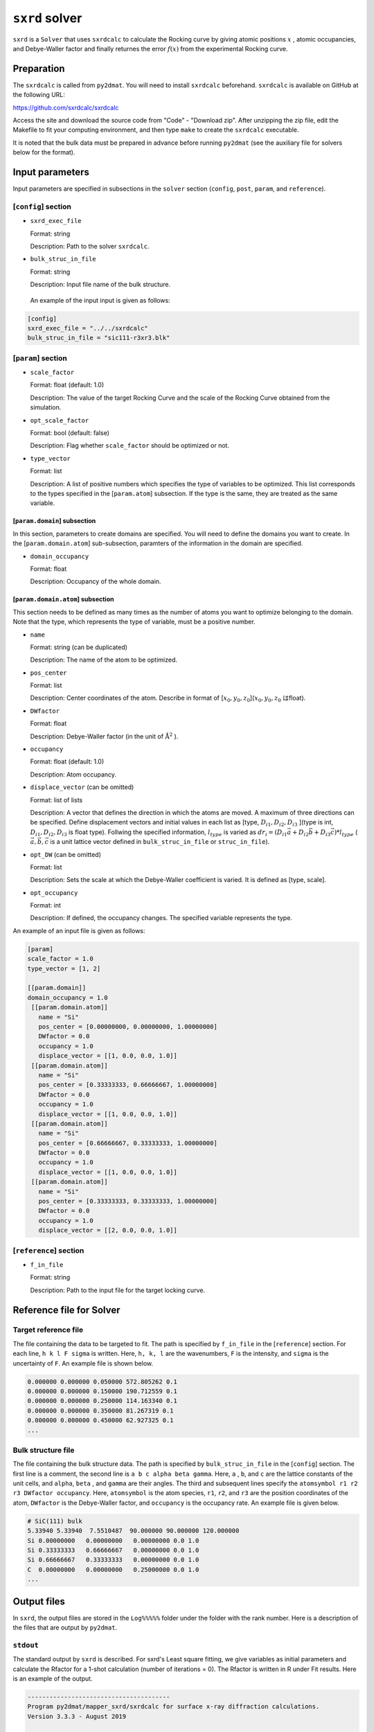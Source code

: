 ``sxrd`` solver
***********************************************

``sxrd`` is a ``Solver`` that uses ``sxrdcalc`` to calculate the Rocking curve by giving atomic positions :math:`x` , atomic occupancies, and Debye-Waller factor and finally returnes the error :math:`f(x)`  from the experimental Rocking curve.

Preparation
~~~~~~~~~~~~

The ``sxrdcalc`` is called from ``py2dmat``.
You will need to install ``sxrdcalc`` beforehand.
``sxrdcalc`` is available on GitHub at the following URL:

https://github.com/sxrdcalc/sxrdcalc

Access the site and download the source code from "Code" - "Download zip".
After unzipping the zip file, edit the Makefile to fit your computing environment, and then type ``make`` to create the ``sxrdcalc`` executable.

It is noted that the bulk data must be prepared in advance before running ``py2dmat`` (see the auxiliary file for solvers below for the format).

Input parameters
~~~~~~~~~~~~~~~~~~~~~~~~~~~~~~~~~~~~~

Input parameters are specified in subsections in the ``solver`` section (``config``, ``post``, ``param``, and ``reference``).

[``config``] section
^^^^^^^^^^^^^^^^^^^^^^^^^^^^^

- ``sxrd_exec_file``

  Format: string

  Description: Path to the solver ``sxrdcalc``.

- ``bulk_struc_in_file``

  Format: string

  Description: Input file name of the bulk structure.

 An example of the input input is given as follows:

.. code-block::

   [config]
   sxrd_exec_file = "../../sxrdcalc"
   bulk_struc_in_file = "sic111-r3xr3.blk"

[``param``] section
^^^^^^^^^^^^^^^^^^^^^^^^^^^^^

- ``scale_factor``

  Format: float (default: 1.0)

  Description: The value of the target Rocking Curve and the scale of the Rocking Curve obtained from the simulation.

- ``opt_scale_factor``

  Format: bool (default: false)

  Description: Flag whether ``scale_factor`` should be optimized or not.
  
- ``type_vector``

  Format: list

  Description: A list of positive numbers which specifies the type of variables to be optimized.
  This list corresponds to the types specified in the [``param.atom``] subsection.
  If the type is the same, they are treated as the same variable.

[``param.domain``] subsection
-----------------------------------
In this section, parameters to create domains are specified.
You will need to define the domains you want to create.
In the [``param.domain.atom``] sub-subsection, paramters of the information in the domain are specified.

- ``domain_occupancy``

  Format: float

  Description: Occupancy of the whole domain.

[``param.domain.atom``] subsection
---------------------------------------------
This section needs to be defined as many times as the number of atoms you want to optimize belonging to the domain.
Note that the type, which represents the type of variable, must be a positive number.

- ``name``

  Format: string (can be duplicated)

  Description: The name of the atom to be optimized.

- ``pos_center``

  Format: list

  Description: Center coordinates of the atom. Describe in format of [:math:`x_0, y_0, z_0`](:math:`x_0, y_0, z_0` はfloat).

- ``DWfactor``

  Format: float

  Description: Debye-Waller factor (in the unit of :math:`\text{Å}^{2}` ).

- ``occupancy``

  Format: float (default: 1.0)

  Description: Atom occupancy.

- ``displace_vector`` (can be omitted)

  Format: list of lists

  Description: A vector that defines the direction in which the atoms are moved. A maximum of three directions can be specified.
  Define displacement vectors and initial values in each list as [type, :math:`D_{i1}, D_{i2}, D_{i3}` ](type is int, :math:`D_{i1}, D_{i2}, D_{i3}` is float type).
  Follwing the specified information, :math:`l_{type}` is varied as 
  :math:`dr_i = (D_{i1} \vec{a} + D_{i2} \vec{b} + D_{i3} \vec{c}) * l_{type}` 
  ( :math:`\vec{a}, \vec{b}, \vec{c}` is a unit lattice vector defined in ``bulk_struc_in_file`` or ``struc_in_file``).
       
- ``opt_DW`` (can be omitted)

  Format: list

  Description: Sets the scale at which the Debye-Waller coefficient is varied.
  It is defined as [type, scale].
 
- ``opt_occupancy``

  Format: int

  Description: If defined, the occupancy changes. The specified variable represents the type.


An example of an input file is given as follows:

.. code-block::

   [param]
   scale_factor = 1.0
   type_vector = [1, 2]

   [[param.domain]]
   domain_occupancy = 1.0
    [[param.domain.atom]]
      name = "Si"
      pos_center = [0.00000000, 0.00000000, 1.00000000]
      DWfactor = 0.0
      occupancy = 1.0
      displace_vector = [[1, 0.0, 0.0, 1.0]]
    [[param.domain.atom]]
      name = "Si"
      pos_center = [0.33333333, 0.66666667, 1.00000000]
      DWfactor = 0.0
      occupancy = 1.0
      displace_vector = [[1, 0.0, 0.0, 1.0]]
    [[param.domain.atom]]
      name = "Si"
      pos_center = [0.66666667, 0.33333333, 1.00000000]
      DWfactor = 0.0
      occupancy = 1.0
      displace_vector = [[1, 0.0, 0.0, 1.0]]
    [[param.domain.atom]]
      name = "Si"
      pos_center = [0.33333333, 0.33333333, 1.00000000]
      DWfactor = 0.0
      occupancy = 1.0
      displace_vector = [[2, 0.0, 0.0, 1.0]]
  

[``reference``] section
^^^^^^^^^^^^^^^^^^^^^^^^^^^^^

- ``f_in_file``

  Format: string

  Description: Path to the input file for the target locking curve.

  
Reference file for Solver
~~~~~~~~~~~~~~~~~~~~~~~~~~~~~~~

Target reference file
^^^^^^^^^^^^^^^^^^^^^^^^^^^^^

The file containing the data to be targeted to fit. The path is specified by ``f_in_file`` in the [``reference``] section.
For each line, ``h k l F sigma`` is written. Here, ``h, k, l`` are the wavenumbers, ``F`` is the intensity, and ``sigma`` is the uncertainty of ``F``.
An example file is shown below.

.. code-block::
   
   0.000000 0.000000 0.050000 572.805262 0.1 
   0.000000 0.000000 0.150000 190.712559 0.1 
   0.000000 0.000000 0.250000 114.163340 0.1 
   0.000000 0.000000 0.350000 81.267319 0.1 
   0.000000 0.000000 0.450000 62.927325 0.1 
   ...

Bulk structure file
^^^^^^^^^^^^^^^^^^^^^^^^^^^^^

The file containing the bulk structure data. The path is specified by ``bulk_struc_in_file`` in the [``config``] section.
The first line is a comment, the second line is ``a b c alpha beta gamma``.
Here, ``a`` , ``b``, and ``c`` are the lattice constants of the unit cells, and ``alpha``, ``beta`` , and ``gamma`` are their angles.
The third and subsequent lines specify the ``atomsymbol r1 r2 r3 DWfactor occupancy``.
Here, ``atomsymbol`` is the atom species, ``r1``, ``r2``, and ``r3`` are the position coordinates of the atom, ``DWfactor`` is the Debye-Waller factor, and ``occupancy`` is the occupancy rate.
An example file is given below.

.. code-block::

   # SiC(111) bulk
   5.33940 5.33940  7.5510487  90.000000 90.000000 120.000000
   Si 0.00000000   0.00000000   0.00000000 0.0 1.0
   Si 0.33333333   0.66666667   0.00000000 0.0 1.0
   Si 0.66666667   0.33333333   0.00000000 0.0 1.0
   C  0.00000000   0.00000000   0.25000000 0.0 1.0
   ...
   
Output files
~~~~~~~~~~~~~~~~~~~~~~~~~~~~~~~~~~~~~

In ``sxrd``, the output files are stored in the ``Log%%%%%`` folder under the folder with the rank number.
Here is a description of the files that are output by ``py2dmat``.

``stdout``
^^^^^^^^^^^^^^^^^^^^^^^^^^^^^^^

The standard output by ``sxrd`` is described.
For sxrd's Least square fitting, we give variables as initial parameters and calculate the Rfactor for a 1-shot calculation (number of iterations = 0).
The Rfactor is written in R under Fit results.
Here is an example of the output.

.. code-block::

    ---------------------------------------
    Program py2dmat/mapper_sxrd/sxrdcalc for surface x-ray diffraction calculations.
    Version 3.3.3 - August 2019


     Inputfile: lsfit.in
    Least-squares fit of model to experimental structure factors.

    ...

    Fit results:
    Fit not converged after 0 iterations.
    Consider increasing the maximum number of iterations or find better starting values.
    chi^2 = 10493110.323318, chi^2 / (degree of freedom) = 223257.666454 (Intensities)
    chi^2 = 3707027.897897, chi^2 / (degree of freedom) = 78872.933998 (Structure factors)
    R = 0.378801

    Scale factor:   1.00000000000000 +/- 0.000196
    Parameter Nr. 1:   3.500000 +/- 299467640982.406067
    Parameter Nr. 2:   3.500000 +/- 898402922947.218384

    Covariance matrix:
              0            1            2
     0  0.0000000383 20107160.3315223120 -60321480.9945669472
     1  20107160.3315223120 89680867995567253356544.0000000000 -269042603986701827178496.0000000000
     2  -60321480.9945669472 -269042603986701827178496.0000000000 807127811960105615753216.0000000000

